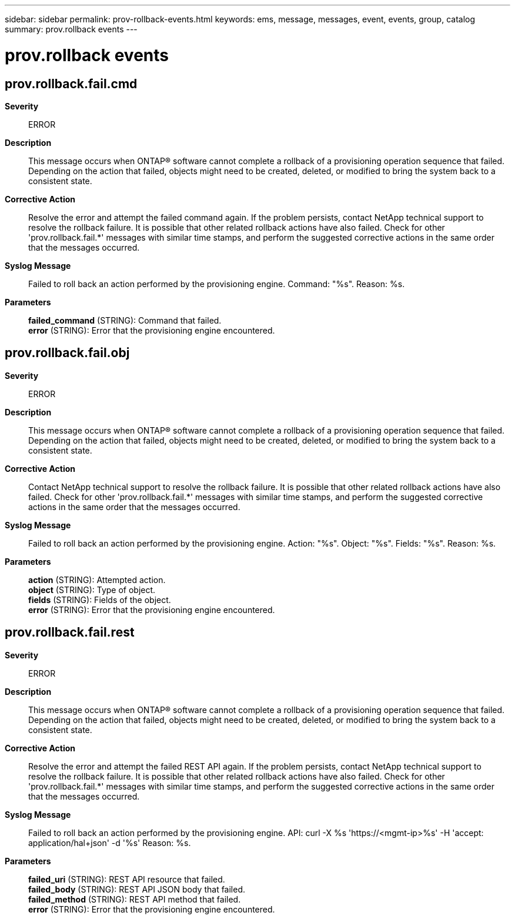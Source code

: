 ---
sidebar: sidebar
permalink: prov-rollback-events.html
keywords: ems, message, messages, event, events, group, catalog
summary: prov.rollback events
---

= prov.rollback events
:toclevels: 1
:hardbreaks:
:nofooter:
:icons: font
:linkattrs:
:imagesdir: ./media/

== prov.rollback.fail.cmd
*Severity*::
ERROR
*Description*::
This message occurs when ONTAP(R) software cannot complete a rollback of a provisioning operation sequence that failed. Depending on the action that failed, objects might need to be created, deleted, or modified to bring the system back to a consistent state.
*Corrective Action*::
Resolve the error and attempt the failed command again. If the problem persists, contact NetApp technical support to resolve the rollback failure. It is possible that other related rollback actions have also failed. Check for other 'prov.rollback.fail.*' messages with similar time stamps, and perform the suggested corrective actions in the same order that the messages occurred.
*Syslog Message*::
Failed to roll back an action performed by the provisioning engine. Command: "%s". Reason: %s.
*Parameters*::
*failed_command* (STRING): Command that failed.
*error* (STRING): Error that the provisioning engine encountered.

== prov.rollback.fail.obj
*Severity*::
ERROR
*Description*::
This message occurs when ONTAP(R) software cannot complete a rollback of a provisioning operation sequence that failed. Depending on the action that failed, objects might need to be created, deleted, or modified to bring the system back to a consistent state.
*Corrective Action*::
Contact NetApp technical support to resolve the rollback failure. It is possible that other related rollback actions have also failed. Check for other 'prov.rollback.fail.*' messages with similar time stamps, and perform the suggested corrective actions in the same order that the messages occurred.
*Syslog Message*::
Failed to roll back an action performed by the provisioning engine. Action: "%s". Object: "%s". Fields: "%s". Reason: %s.
*Parameters*::
*action* (STRING): Attempted action.
*object* (STRING): Type of object.
*fields* (STRING): Fields of the object.
*error* (STRING): Error that the provisioning engine encountered.

== prov.rollback.fail.rest
*Severity*::
ERROR
*Description*::
This message occurs when ONTAP(R) software cannot complete a rollback of a provisioning operation sequence that failed. Depending on the action that failed, objects might need to be created, deleted, or modified to bring the system back to a consistent state.
*Corrective Action*::
Resolve the error and attempt the failed REST API again. If the problem persists, contact NetApp technical support to resolve the rollback failure. It is possible that other related rollback actions have also failed. Check for other 'prov.rollback.fail.*' messages with similar time stamps, and perform the suggested corrective actions in the same order that the messages occurred.
*Syslog Message*::
Failed to roll back an action performed by the provisioning engine. API: curl -X %s 'https://<mgmt-ip>%s' -H 'accept: application/hal+json' -d '%s' Reason: %s.
*Parameters*::
*failed_uri* (STRING): REST API resource that failed.
*failed_body* (STRING): REST API JSON body that failed.
*failed_method* (STRING): REST API method that failed.
*error* (STRING): Error that the provisioning engine encountered.
